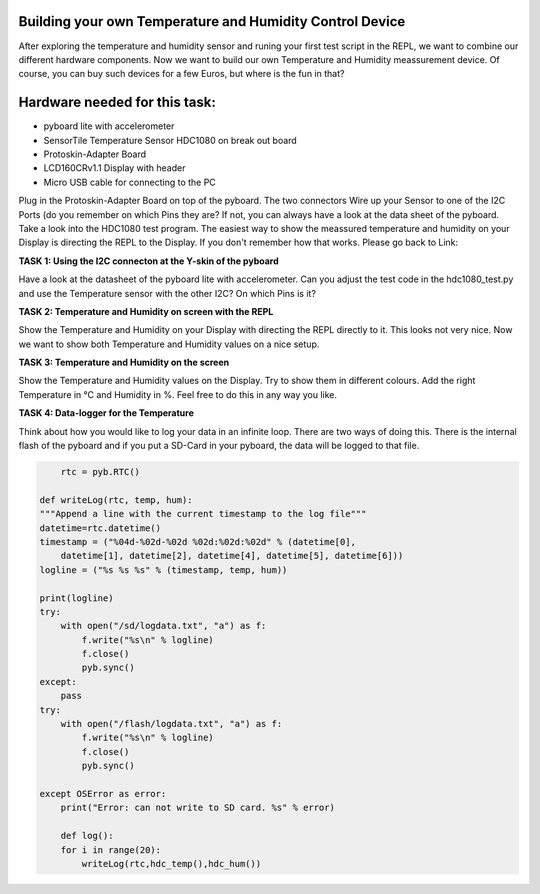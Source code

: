 Building your own Temperature and Humidity Control Device
---------------------

After exploring the temperature and humidity sensor and runing your first test script in the REPL, we want to combine our
different hardware components. Now we want to build our own Temperature and Humidity meassurement device. Of course, you can buy such devices for a few Euros, but where is the fun in that?

Hardware needed for this task:
----------------

* pyboard lite with accelerometer
* SensorTile Temperature Sensor HDC1080 on break out board
* Protoskin-Adapter Board
* LCD160CRv1.1 Display with header
* Micro USB cable for connecting to the PC

Plug in the Protoskin-Adapter Board on top of the pyboard. The two connectors Wire up your Sensor to one of the I2C Ports (do you remember on which Pins they are? If not, you can always have a look at the data sheet of the pyboard.
Take a look into the HDC1080 test program. The easiest way to show the meassured temperature and humidity on your
Display is directing the REPL to the Display. If you don't remember how that works. Please go back to Link:

.. image:: /docs/pyboard/tutorial/img/image.png

**TASK 1: Using the I2C connecton at the Y-skin of the pyboard**

Have a look at the datasheet of the pyboard lite with accelerometer. Can you adjust the test code in the hdc1080_test.py and use the Temperature sensor with the other I2C? On which Pins is it?

**TASK 2: Temperature and Humidity on screen with the REPL**

Show the Temperature and Humidity on your Display with directing the REPL directly to it.
This looks not very nice. Now we want to show both Temperature and Humidity values on a nice setup.

**TASK 3: Temperature and Humidity on the screen**

Show the Temperature and Humidity values on the Display. Try to show them in different colours. Add the right Temperature in °C and Humidity in %. Feel free to do this in any way you like.

.. image:: /docs/pyboard/tutorial/img/image.png

**TASK 4: Data-logger for the Temperature**

Think about how you would like to log your data in an infinite loop. There are two ways of doing this. There is the internal flash of the pyboard and if you put a SD-Card in your pyboard, the data will be logged to that file.

.. code-block:: python

	rtc = pyb.RTC()

    def writeLog(rtc, temp, hum):
    """Append a line with the current timestamp to the log file"""
    datetime=rtc.datetime()
    timestamp = ("%04d-%02d-%02d %02d:%02d:%02d" % (datetime[0],
	datetime[1], datetime[2], datetime[4], datetime[5], datetime[6]))
    logline = ("%s %s %s" % (timestamp, temp, hum))

    print(logline)
    try:
        with open("/sd/logdata.txt", "a") as f:
            f.write("%s\n" % logline)
            f.close()
            pyb.sync()
    except:
	pass
    try:
	with open("/flash/logdata.txt", "a") as f:
	    f.write("%s\n" % logline)
            f.close()
            pyb.sync()

    except OSError as error:
        print("Error: can not write to SD card. %s" % error)

	def log():
	for i in range(20):
	    writeLog(rtc,hdc_temp(),hdc_hum())
